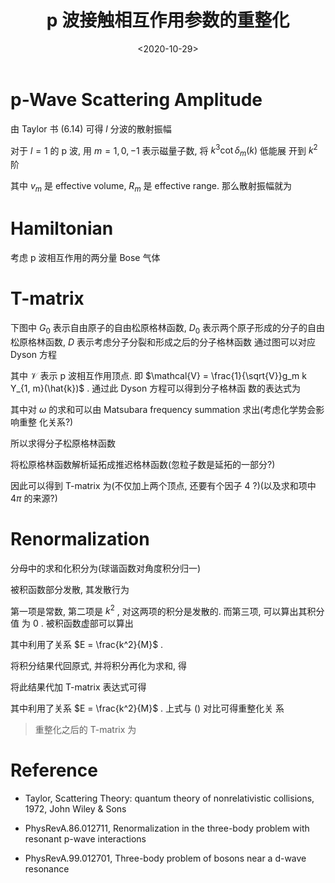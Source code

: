 #+TITLE: p 波接触相互作用参数的重整化
#+DATE: <2020-10-29>
#+CATEGORIES: 专业笔记
#+TAGS: p-wave, Renormalization, Scattering
#+HTML: <!-- toc -->
#+HTML: <!-- more -->

* p-Wave Scattering Amplitude 

由 Taylor 书 (6.14) 可得 $l$ 分波的散射振幅
\begin{align}
  f_l(k) = \frac{e^{2\mathrm{i}\delta_l(k)} - 1}{2 \mathrm{i} k}
  = \frac{1}{k \cot \delta_l(k) - \mathrm{i}k}
\end{align}
对于 $l = 1$ 的 p 波, 用 $m = 1, 0, -1$ 表示磁量子数, 将 $k^3\cot \delta_m(k)$ 低能展
开到 $k^2$ 阶 
\begin{align}
  k^3\cot \delta_m(k) = - \frac{1}{v_m} - \frac{k^2}{R_m}
\end{align}
其中 $v_m$ 是 effective volume, $R_m$ 是 effective range. 那么散射振幅就为
\begin{align}
  \label{eq:scatterAM}
  f(k) \approx \frac{k^2}{- \frac{1}{v_m} - \frac{k^2}{R_m} - \mathrm{i}k^3}
\end{align}

* Hamiltonian

考虑 p 波相互作用的两分量 Bose 气体
\begin{align}
  \hat{H} = &\sum_{\vec{k},\sigma}\left(\frac{k^2}{2M} - \mu\right)\hat{a}_{\vec{k},\sigma}^{\dagger}
            \hat{a}_{\vec{k},\sigma}
           + \sum_{\vec{q},m}\left(\frac{q^2}{4M} - 2 \mu -
  \nu_m\right)\hat{b}_{\vec{q},m}^{\dagger} \hat{b}_{\vec{q}, m}\\
 &+ \sqrt{\frac{1}{V }} \sum_{\vec{k},\vec{q},m}\left[g_m k Y_{1, m}(\hat{k})
   \hat{b}^{\dagger}_{\vec{q},m}\hat{a}_{\frac{\vec{q}}{2} + \vec{k}}
          \hat{a}_{\frac{\vec{q}}{2} - \vec{k}}
   + \mathrm{h.c.} \right]
\end{align}

* T-matrix 

下图中 $G_0$ 表示自由原子的自由松原格林函数, $D_0$ 表示两个原子形成的分子的自由
松原格林函数, $D$ 表示考虑分子分裂和形成之后的分子格林函数
[[file:./2020-10-29-physics-pWaveRenormal/diagram.png]]
通过图可以对应 Dyson 方程
\begin{align}
D = D_0-D_0 \left(\frac{1}{\beta}\sum_{\vec{k}_1, \omega}\mathcal{V} G_1 G_2\mathcal{V}^* \right) D
\end{align}
其中 $\mathcal{V}$ 表示 p 波相互作用顶点. 即 $\mathcal{V} =
\frac{1}{\sqrt{V}}g_m k Y_{1, m}(\hat{k})$ . 通过此 Dyson 方程可以得到分子格林函
数的表达式为
\begin{align}
  \frac{1}{D} = \frac{1}{D_0} + \frac{1}{\beta}\sum_{\vec{k}_{1}, \omega} G_0 G_0|\mathcal{V}|^2
\end{align}
其中对 $\omega$ 的求和可以由 Matsubara frequency summation 求出(考虑化学势会影响重整
化关系?)
\begin{align}
&\frac{1}{\beta}\sum_{\vec{k}_{1}, \omega} G_{0}(E - \omega, \frac{\vec{q}}{2} + \vec{k}_1)
  G_0(\omega, \frac{\vec{q}}{2} - \vec{k}_1)|\mathcal{V}|^2\\
=& -\sum_{\vec{k}_1}
     \frac{n(\varepsilon_{\vec{q} /2 + \vec{k}_1})+1
     + n(\varepsilon_{\vec{q}/2 - \vec{k}_1})}
     {\mathrm{i}E- \varepsilon_{\vec{q} /2 + \vec{k}_1} - \varepsilon_{\vec{q} /2 - \vec{k}_1}}
    \frac{1}{V } g_m^2 k_1^2 \left|Y_{l, m}(\hat{k}_1)\right|^2\\
\end{align}
所以求得分子松原格林函数
\begin{align}
 \frac{1}{D} = \mathrm{i}E - \frac{q^2}{4M} + \nu_m -\sum_{\vec{k}_1}
     \frac{n(\varepsilon_{\vec{q} /2 + \vec{k}_1})+1
     + n(\varepsilon_{\vec{q}/2 - \vec{k}_1})}
     {\mathrm{i}E- \varepsilon_{\vec{q} /2 + \vec{k}_1} - \varepsilon_{\vec{q} /2 - \vec{k}_1}}
    \frac{1}{V } g_m^2 k_1^2 \left|Y_{l=1, m}(\hat{k}_1)\right|^2
\end{align}
将松原格林函数解析延拓成推迟格林函数(忽粒子数是延拓的一部分?)
\begin{align}
 \frac{1}{D^{\mathrm{ret}}} = E + \mathrm{i}0^+ - \frac{q^2}{4M} + \nu_m -\sum_{\vec{k}_1}
     \frac{1}
     {E + \mathrm{i}0^+ - \varepsilon_{\vec{q} /2 + \vec{k}_1} - \varepsilon_{\vec{q} /2 - \vec{k}_1}}
    \frac{1}{V } g_m^2 k_1^2 \left|Y_{1, m}(\hat{k}_1)\right|^2
\end{align}
因此可以得到 T-matrix 为(不仅加上两个顶点, 还要有个因子 $4$ ?)(以及求和项中 $4\pi$
的来源?)
\begin{align}
  T(k \hat{k}, k \hat{k}', E = \frac{k^2}{M})
  =& \frac{1}{V} g_m^{2}k^2 Y_{1, m}^{*}(\hat{k}) Y_{1, m}(\hat{k}') D^{\mathrm{ret}}(\vec{q} = 0, E) \\
  =& \frac{\frac{1}{V} g_m^{2}k^2 Y_{1, m}^{*}(\hat{k}) Y_{1, m}(\hat{k}')}
       {E + \mathrm{i}0^+ + \nu_m - 4\pi \sum_{\vec{k}_1}
         \frac{g_m^2 k_1^2\left|Y_{1, m}(\hat{k_1})\right|^2}{V}
       \frac{1}{E - \frac{k_1^2}{M} + \mathrm{i}0^+}}
\end{align}

* Renormalization

分母中的求和化积分为(球谐函数对角度积分归一)
\begin{align}
     &4\pi \sum_{\vec{k}_1}
         \frac{g_m^2 k_1^2\left|Y_{1, m}(\hat{k_1})\right|^2}{V}
       \frac{1}{E - \frac{k_1^2}{M} + \mathrm{i}0^+} \\
   =& \frac{g_m^2}{2 \pi^2}\int_0^{\infty} \mathrm{d}k_1 \frac{k^4_1}{E- \frac{k_1^2}{M} + \mathrm{i}0^+} \\
   =& \frac{g_m^2}{2 \pi^2}\int_0^{\infty} \mathrm{d}k_1 \left[\mathcal{P}\frac{k^4_1}{E- \frac{k_1^2}{M}} 
       - \mathrm{i}\pi \cdot k_1^4 \delta(E - \frac{k_1^2}{M})\right]
\end{align}
被积函数部分发散, 其发散行为
\begin{align}
  \frac{k^4_1}{E- \frac{k_1^2}{M}} = - M^2E - Mk_1^2 + M^2 E^2 \frac{1}{E - \frac{k_1^2}{M}}
\end{align}
第一项是常数, 第二项是 $k^2$ , 对这两项的积分是发散的. 而第三项, 可以算出其积分值
为 $0$ .
被积函数虚部可以算出
\begin{align}
- \mathrm{i}\pi \int_0^{\infty} \mathrm{d}k_1  \cdot k_1^4 \delta(E - \frac{k_1^2}{M}) 
   = -\mathrm{i}\pi \frac{M k^3}{2}
\end{align}
其中利用了关系 $E = \frac{k^2}{M}$ .

将积分结果代回原式, 并将积分再化为求和, 得
\begin{align}
     &4\pi \sum_{\vec{k}_1}
         \frac{g_m^2 k_1^2\left|Y_{1, m}(\hat{k_1})\right|^2}{V}
       \frac{1}{E - \frac{k_1^2}{M} + \mathrm{i}0^+} \\
=& - \frac{g_m^2}{V} M \left[\sum_{\vec{k}_1} \frac{ME}{k^2_1} + \sum_{\vec{k}_1}1 \right]
    - \mathrm{i} \frac{g_m^2}{4\pi} Mk^3
\end{align}
将此结果代加 T-matrix 表达式可得
\begin{align}
  T(k \hat{k}, k \hat{k}', E = \frac{k^2}{M})
  =& \frac{\frac{1}{V} k^2 Y_{1, m}^{*}(\hat{k}) Y_{1, m}(\hat{k}')}
     {\frac{k^2}{M }\left[ \frac{1}{g_m^2} + \frac{M^2}{V}\sum_{\vec{k}_1}\frac{1}{k_1^2}\right]
      + \left[ \frac{\nu_m}{g_m^2} + \frac{M}{V}\sum_{\vec{k}_1}1 \right] 
       + \mathrm{i} \frac{M}{4\pi}k^3  }
\end{align}
其中利用了关系 $E = \frac{k^2}{M}$ . 上式与 (\ref{eq:scatterAM}) 对比可得重整化关
系
\begin{align}
  \frac{1}{g_m^2} =& \frac{M^2}{4\pi} R_m^{-1} - \frac{M^2}{V}\sum_{\vec{k}_1}\frac{1}{k_1^2} \\
  \frac{\nu_m}{g_m^2} = & \frac{M}{4\pi} v_m^{-1} - \frac{M}{V} \sum_{\vec{k}_1}1
\end{align}
#+begin_quote
重整化之后的 T-matrix 为
\begin{align}
  T(k \hat{k}, k \hat{k}', E = \frac{k^2}{M})
  =& \frac{\frac{1}{V} R_m \frac{4\pi}{M^2}k^2 Y_{1, m}^{*}(\hat{k}) Y_{1, m}(\hat{k}')}
     {\frac{k^2}{M } + \frac{R_m}{M v_m}
       + \mathrm{i} \frac{R_m}{M }k^3  }
\end{align}
#+end_quote

* Reference

- Taylor, Scattering Theory: quantum theory of nonrelativistic collisions, 1972, 
  John Wiley & Sons 

- PhysRevA.86.012711, Renormalization in the three-body problem with resonant
  p-wave interactions 

- PhysRevA.99.012701, Three-body problem of bosons near a d-wave resonance
